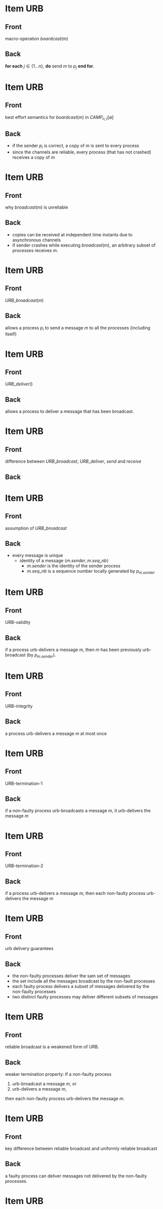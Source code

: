 * Item                                                    :URB:
:PROPERTIES:
:ANKI_DECK: fault-tolerant-message-passing-distributed-systems
:ANKI_NOTE_TYPE: Basic
:ANKI_NOTE_ID: 1673072273284
:END:
** Front
macro-operation $boardcast(m)$
** Back
*for each* $j \in \{1 \dots n\}$, *do* send $m$ to $p_j$ *end for*.

* Item                                                    :URB:
:PROPERTIES:
:ANKI_NOTE_TYPE: Basic
:ANKI_NOTE_ID: 1673072859246
:END:
** Front
best effort semantics for $boardcast(m)$ in $CAMP_{n,t}[\emptyset]$
** Back
- if the sender $p_i$ is correct, a copy of $m$ is sent to every process
- since the channels are reliable, every process (that has not crashed) receives a copy of $m$


* Item                                                    :URB:
:PROPERTIES:
:ANKI_NOTE_TYPE: Basic
:ANKI_NOTE_ID: 1673073156027
:END:

** Front
why $broadcast(m)$ is unreliable
** Back
- copies can be received at independent time instants due to asynchronous channels
- if sender crashes while executing $broadcast(m)$, an arbitrary subset of processes receives $m$.


* Item                                                    :URB:
:PROPERTIES:
:ANKI_NOTE_TYPE: Basic
:ANKI_NOTE_ID: 1673073286326
:END:

** Front
$URB\_broadcast(m)$
** Back
allows a process $p_i$ to send a message $m$ to all the processes (including itself)



* Item                                                    :URB:
:PROPERTIES:
:ANKI_NOTE_TYPE: Basic
:ANKI_NOTE_ID: 1673073367477
:END:

** Front
$URB\_deliver()$
** Back
allows a process to deliver a message that has been broadcast.



* Item                                                    :URB:
:PROPERTIES:
:ANKI_NOTE_TYPE: Basic
:ANKI_NOTE_ID: 1673074097324
:END:

** Front
difference between $URB\_broadcast$, $URB\_deliver$, $send$ and $receive$
** Back
[[file:./data/urb-broadcast-architectural-view.png]]



* Item                                                    :URB:
:PROPERTIES:
:ANKI_NOTE_TYPE: Basic
:ANKI_NOTE_ID: 1673074482827
:END:

** Front
assumption of $URB\_broadcast$
** Back
- every message is unique
  - identity of a message $\langle m.sender,m.seq\_nb \rangle$
    - $m.sender$ is the identity of the sender process
    - $m.seq\_nb$ is a sequence number locally generated by $p_{m.sender}$

      
* Item                                                    :URB:
:PROPERTIES:
:ANKI_NOTE_TYPE: Basic
:ANKI_NOTE_ID: 1673074679598
:END:
** Front
URB-validity
** Back
if a process urb-delivers a message /m/, then /m/ has been previously urb-broadcast (by $p_{m.sender}$).


* Item                                                    :URB:
:PROPERTIES:
:ANKI_NOTE_TYPE: Basic
:ANKI_NOTE_ID: 1673074743154
:END:
** Front
URB-integrity
** Back
a process urb-delivers a message /m/ at most once


* Item                                                    :URB:
:PROPERTIES:
:ANKI_NOTE_TYPE: Basic
:ANKI_NOTE_ID: 1673123075114
:END:
** Front
URB-termination-1
** Back
if a non-faulty process urb-broadcasts a message /m/, it urb-delivers the message /m/

* Item                                                    :URB:
:PROPERTIES:
:ANKI_NOTE_TYPE: Basic
:ANKI_NOTE_ID: 1673123145763
:END:
** Front
URB-termination-2
** Back
if a process urb-delivers a message /m/, then each non-faulty process urb-delivers the message /m/


* Item                                                    :URB:
:PROPERTIES:
:ANKI_NOTE_TYPE: Basic
:ANKI_NOTE_ID: 1673123734463
:END:
** Front
urb delivery guarantees
** Back
- the non-faulty processes deliver the sam set of messages
- the set include all the messages broadcast by the non-fault processes
- each faulty process delivers a subset of messages delivered by the non-faulty processes
- two distinct faulty processes may deliver different subsets of messages

* Item                                                    :URB:
:PROPERTIES:
:ANKI_NOTE_TYPE: Basic
:ANKI_NOTE_ID: 1673124976338
:END:
** Front
reliable broadcast is a weakened form of URB. 
** Back
weaker termination property:
If a non-faulty process

1. urb-broadcast a message /m/, or
2. urb-delivers a message /m/,

then each non-faulty process urb-delivers the message /m/.

* Item                                                    :URB:
:PROPERTIES:
:ANKI_NOTE_TYPE: Basic
:ANKI_NOTE_ID: 1673125209888
:END:
** Front
key difference between reliable broadcast and uniformly reliable broadcast
** Back
a faulty process can deliver messages not delivered by the non-faulty processes.


* Item                                                    :URB:
:PROPERTIES:
:ANKI_NOTE_TYPE: Basic
:ANKI_NOTE_ID: 1673125639538
:END:
** Front
algorithm implements $URB\_broadcast(m)$ and $URB\_deliver()$
** Back
[[file:./data/urb-broadcast-in-camp-emptyset.png]]

* Item                                                                  :URB:
:PROPERTIES:
:ANKI_NOTE_TYPE: Basic
:ANKI_NOTE_ID: 1673126297964
:END:
** Front
Proof of $URB\_broadcast$ communication abstraction in $CAMP_{n,t}[\emptyset]$
** Back
- proof of the validity property
  algorithm forwards only messages that have been received
- proof of the integrity property
  A message is delivered only when it's received for the first time
- proof of termination-1 property
  - $p_i$ is non-faulty, it forwards message to every process.
  - channel is reliable, each process will eventually receive a copy of $MSG(m)$ and urb-deliver $m$.
- proof of termination-2 property
  - befor urb-delivering /m/, $p_j$ forwards $MSG(m)$ to all.
  - same reason above.

* Item                                                                  :URB:
:PROPERTIES:
:ANKI_NOTE_TYPE: Basic
:ANKI_NOTE_ID: 1673126539817
:END:
** Front
Three types of message delivery guarantees
** Back
- First In, First Out
- Causal Order
- Total Order


* Item                                                                  :URB:
:PROPERTIES:
:ANKI_NOTE_TYPE: Basic
:ANKI_NOTE_ID: 1673126718838
:END:
** Front
One-shot vs multi-shot algorithm
** Back
- One shot algorithms consider each message independently from the other message.
- multi-shot algorithms involve all the messages

* Item                                                                  :URB:
:PROPERTIES:
:ANKI_NOTE_TYPE: Basic
:ANKI_NOTE_ID: 1673126777839
:END:
** Front
Is URB-broadcast a one-shot algorithm?
** Back
Yes.

* Item                                                                  :URB:
:PROPERTIES:
:ANKI_NOTE_TYPE: Basic
:ANKI_NOTE_ID: 1673127207414
:END:
** Front
Are FIFO-URB and CO-URB one-shot algorithms?
** Back
NO.
